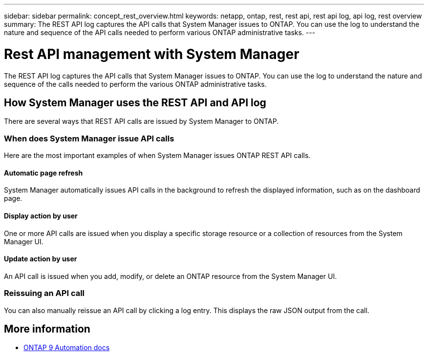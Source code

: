 ---
sidebar: sidebar
permalink: concept_rest_overview.html
keywords: netapp, ontap, rest, rest api, rest api log, api log, rest overview
summary: The REST API log captures the API calls that System Manager issues to ONTAP. You can use the log to understand the nature and sequence of the API calls needed to perform various ONTAP administrative tasks.
---

= Rest API management with System Manager
:toclevels: 1
:hardbreaks:
:nofooter:
:icons: font
:linkattrs:
:imagesdir: ./media/

[.lead]
The REST API log captures the API calls that System Manager issues to ONTAP. You can use the log to understand the nature and sequence of the calls needed to perform the various ONTAP administrative tasks.

== How System Manager uses the REST API and API log

There are several ways that REST API calls are issued by System Manager to ONTAP.

=== When does System Manager issue API calls

Here are the most important examples of when System Manager issues ONTAP REST API calls.

==== Automatic page refresh
System Manager automatically issues API calls in the background to refresh the displayed information, such as on the dashboard page.

==== Display action by user
One or more API calls are issued when you display a specific storage resource or a collection of resources from the System Manager UI.

==== Update action by user
An API call is issued when you add, modify, or delete an ONTAP resource from the System Manager UI.

=== Reissuing an API call

You can also manually reissue an API call by clicking a log entry. This displays the raw JSON output from the call.

== More information

* link:https://docs.netapp.com/us-en/ontap-automation/[ONTAP 9 Automation docs^]
